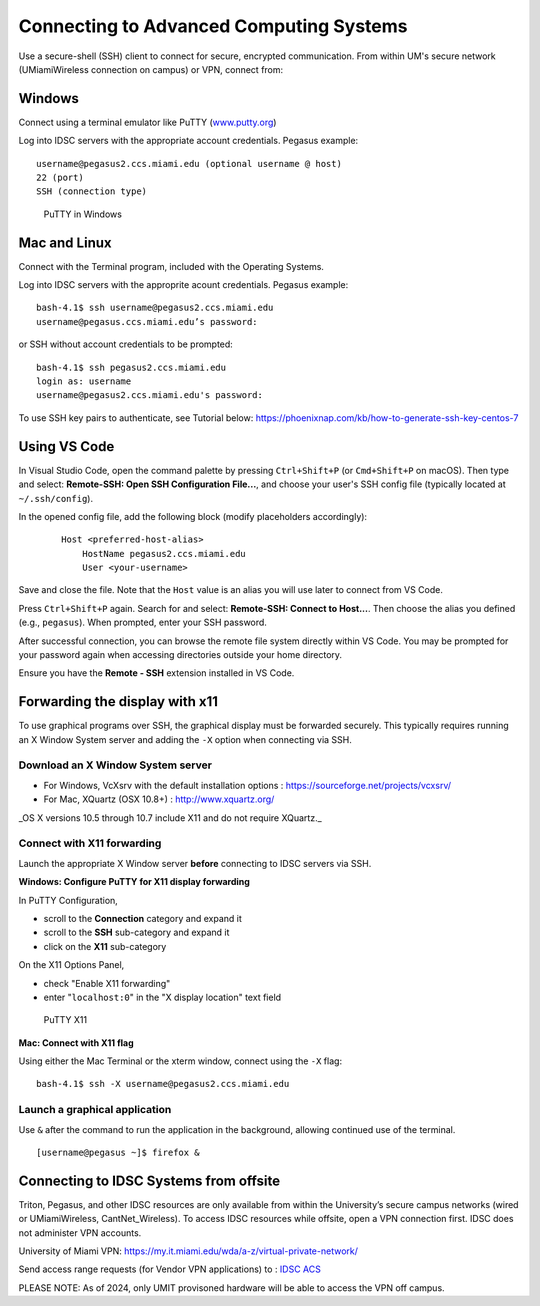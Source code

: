 .. _ssh:

Connecting to Advanced Computing Systems 
========================================

Use a secure-shell (SSH) client to connect for secure, encrypted communication. From within UM's secure network (UMiamiWireless connection on campus) or VPN, connect from:

Windows
~~~~~~~

Connect using a terminal emulator like PuTTY
(`www.putty.org <http://www.putty.org>`__)

Log into IDSC servers with the appropriate account credentials.  Pegasus example::

    username@pegasus2.ccs.miami.edu (optional username @ host)
    22 (port)
    SSH (connection type)

.. figure:: assets/putty_1.png
   :alt: PuTTY in Windows

   PuTTY in Windows

Mac and Linux
~~~~~~~~~~~~~

Connect with the Terminal program, included with the Operating Systems.

Log into IDSC servers with the approprite acount credentials.  Pegasus example::

    bash-4.1$ ssh username@pegasus2.ccs.miami.edu
    username@pegasus.ccs.miami.edu’s password:

or SSH without account credentials to be prompted::

    bash-4.1$ ssh pegasus2.ccs.miami.edu
    login as: username
    username@pegasus2.ccs.miami.edu's password:

To use SSH key pairs to authenticate, see Tutorial below:
https://phoenixnap.com/kb/how-to-generate-ssh-key-centos-7


Using VS Code
~~~~~~~~~~~~~

In Visual Studio Code, open the command palette by pressing ``Ctrl+Shift+P`` (or ``Cmd+Shift+P`` on macOS). Then type and select: **Remote-SSH: Open SSH Configuration File...**, and choose your user's SSH config file (typically located at ``~/.ssh/config``).

In the opened config file, add the following block (modify placeholders accordingly):

    ::

        Host <preferred-host-alias>
            HostName pegasus2.ccs.miami.edu
            User <your-username>

Save and close the file. Note that the ``Host`` value is an alias you will use later to connect from VS Code.

Press ``Ctrl+Shift+P`` again. Search for and select: **Remote-SSH: Connect to Host...**. Then choose the alias you defined (e.g., ``pegasus``). When prompted, enter your SSH password.

After successful connection, you can browse the remote file system directly within VS Code. You may be prompted for your password again when accessing directories outside your home directory. 

Ensure you have the **Remote - SSH** extension installed in VS Code.

.. _x11: 

Forwarding the display with x11
~~~~~~~~~~~~~~~~~~~~~~~~~~~~~~~

To use graphical programs over SSH, the graphical display must be
forwarded securely. This typically requires running an X Window System
server and adding the ``-X`` option when connecting via SSH.

Download an X Window System server
----------------------------------

-  For Windows, VcXsrv with the default installation options : https://sourceforge.net/projects/vcxsrv/
-  For Mac, XQuartz (OSX 10.8+) : http://www.xquartz.org/ 

_OS X versions 10.5 through 10.7 include X11 and do not require XQuartz._ 



Connect with X11 forwarding
---------------------------

Launch the appropriate X Window server **before** connecting to IDSC servers via SSH.


**Windows: Configure PuTTY for X11 display forwarding**

In PuTTY Configuration,

-  scroll to the **Connection** category and expand it
-  scroll to the **SSH** sub-category and expand it
-  click on the **X11** sub-category

On the X11 Options Panel,

-  check "Enable X11 forwarding"
-  enter "``localhost:0``" in the "X display location" text field

.. figure:: assets/putty_2.png
   :alt: PuTTY X11

   PuTTY X11


**Mac: Connect with X11 flag**

Using either the Mac Terminal or the xterm window, connect using the
``-X`` flag:

::

    bash-4.1$ ssh -X username@pegasus2.ccs.miami.edu

Launch a graphical application
------------------------------

Use ``&`` after the command to run the application in the background,
allowing continued use of the terminal.

::

    [username@pegasus ~]$ firefox &


.. _vpn: 


Connecting to IDSC Systems from offsite
~~~~~~~~~~~~~~~~~~~~~~~~~~~~~~~~~~~~~~~~~

Triton, Pegasus, and other IDSC resources are only available from within the
University’s secure campus networks (wired or UMiamiWireless, CantNet_Wireless). To
access IDSC resources while offsite, open a VPN connection first. IDSC does not
administer VPN accounts.

University of Miami VPN:
https://my.it.miami.edu/wda/a-z/virtual-private-network/

Send access range requests (for Vendor VPN applications) to : `IDSC ACS <https://uhealth.service-now.com/esc?id=sc_cat_item&sys_id=4080579787f1ee1099fd11383cbb3583>`_  

PLEASE NOTE: As of 2024, only UMIT provisoned hardware will be able to access the VPN off campus. 





